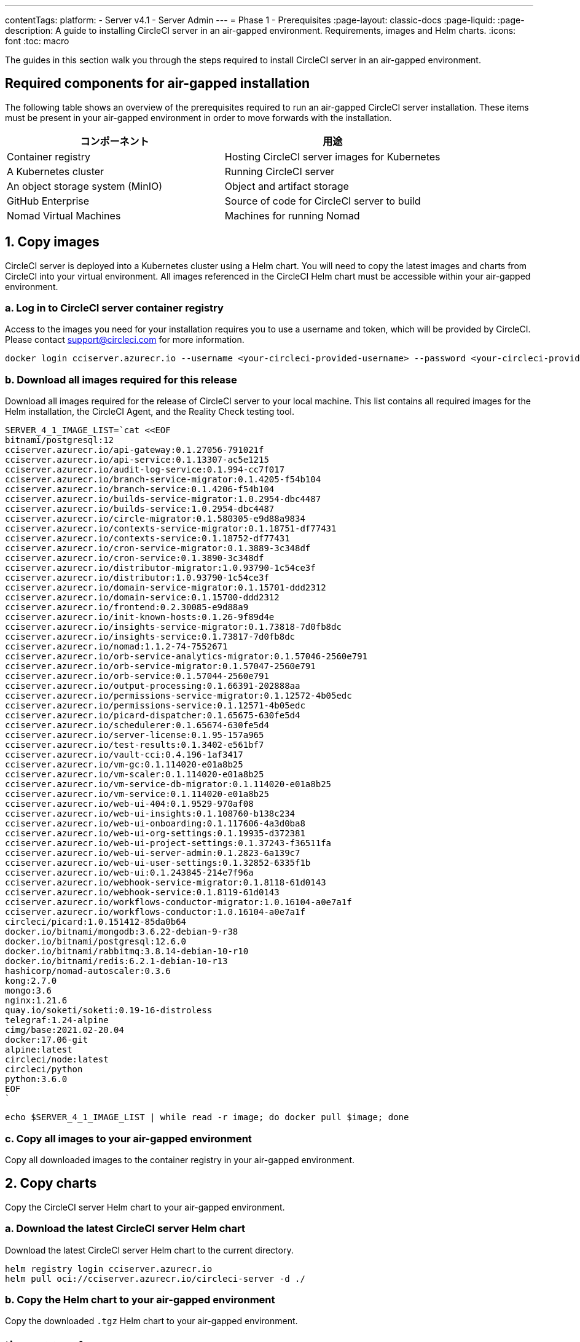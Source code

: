---

contentTags:
  platform:
    - Server v4.1
    - Server Admin
---
= Phase 1 - Prerequisites
:page-layout: classic-docs
:page-liquid:
:page-description: A guide to installing CircleCI server in an air-gapped environment. Requirements, images and Helm charts.
:icons: font
:toc: macro

:toc-title:

The guides in this section walk you through the steps required to install CircleCI server in an air-gapped environment.

[#required-components]
== Required components for air-gapped installation

The following table shows an overview of the prerequisites required to run an air-gapped CircleCI server installation. These items must be present in your air-gapped environment in order to move forwards with the installation.

[.table.table-striped]
[cols=2*, options="header", stripes=even]
|===
|コンポーネント
|用途

|Container registry
|Hosting CircleCI server images for Kubernetes

|A Kubernetes cluster
|Running CircleCI server

|An object storage system (MinIO)
|Object and artifact storage

|GitHub Enterprise
|Source of code for CircleCI server to build

|Nomad Virtual Machines
|Machines for running Nomad
|===

[#copy-images]
== 1.  Copy images

CircleCI server is deployed into a Kubernetes cluster using a Helm chart. You will need to copy the latest images and charts from CircleCI into your virtual environment. All images referenced in the CircleCI Helm chart must be accessible within your air-gapped environment.

[#login-to-acr]
=== a.  Log in to CircleCI server container registry

Access to the images you need for your installation requires you to use a username and token, which will be provided by CircleCI. Please contact support@circleci.com for more information.

[source, bash]
----
docker login cciserver.azurecr.io --username <your-circleci-provided-username> --password <your-circleci-provided-token>
----

=== b.  Download all images required for this release

Download all images required for the release of CircleCI server to your local machine. This list contains all required images for the Helm installation, the CircleCI Agent, and the Reality Check testing tool.

[source, bash]
----
SERVER_4_1_IMAGE_LIST=`cat <<EOF
bitnami/postgresql:12
cciserver.azurecr.io/api-gateway:0.1.27056-791021f
cciserver.azurecr.io/api-service:0.1.13307-ac5e1215
cciserver.azurecr.io/audit-log-service:0.1.994-cc7f017
cciserver.azurecr.io/branch-service-migrator:0.1.4205-f54b104
cciserver.azurecr.io/branch-service:0.1.4206-f54b104
cciserver.azurecr.io/builds-service-migrator:1.0.2954-dbc4487
cciserver.azurecr.io/builds-service:1.0.2954-dbc4487
cciserver.azurecr.io/circle-migrator:0.1.580305-e9d88a9834
cciserver.azurecr.io/contexts-service-migrator:0.1.18751-df77431
cciserver.azurecr.io/contexts-service:0.1.18752-df77431
cciserver.azurecr.io/cron-service-migrator:0.1.3889-3c348df
cciserver.azurecr.io/cron-service:0.1.3890-3c348df
cciserver.azurecr.io/distributor-migrator:1.0.93790-1c54ce3f
cciserver.azurecr.io/distributor:1.0.93790-1c54ce3f
cciserver.azurecr.io/domain-service-migrator:0.1.15701-ddd2312
cciserver.azurecr.io/domain-service:0.1.15700-ddd2312
cciserver.azurecr.io/frontend:0.2.30085-e9d88a9
cciserver.azurecr.io/init-known-hosts:0.1.26-9f89d4e
cciserver.azurecr.io/insights-service-migrator:0.1.73818-7d0fb8dc
cciserver.azurecr.io/insights-service:0.1.73817-7d0fb8dc
cciserver.azurecr.io/nomad:1.1.2-74-7552671
cciserver.azurecr.io/orb-service-analytics-migrator:0.1.57046-2560e791
cciserver.azurecr.io/orb-service-migrator:0.1.57047-2560e791
cciserver.azurecr.io/orb-service:0.1.57044-2560e791
cciserver.azurecr.io/output-processing:0.1.66391-202888aa
cciserver.azurecr.io/permissions-service-migrator:0.1.12572-4b05edc
cciserver.azurecr.io/permissions-service:0.1.12571-4b05edc
cciserver.azurecr.io/picard-dispatcher:0.1.65675-630fe5d4
cciserver.azurecr.io/schedulerer:0.1.65674-630fe5d4
cciserver.azurecr.io/server-license:0.1.95-157a965
cciserver.azurecr.io/test-results:0.1.3402-e561bf7
cciserver.azurecr.io/vault-cci:0.4.196-1af3417
cciserver.azurecr.io/vm-gc:0.1.114020-e01a8b25
cciserver.azurecr.io/vm-scaler:0.1.114020-e01a8b25
cciserver.azurecr.io/vm-service-db-migrator:0.1.114020-e01a8b25
cciserver.azurecr.io/vm-service:0.1.114020-e01a8b25
cciserver.azurecr.io/web-ui-404:0.1.9529-970af08
cciserver.azurecr.io/web-ui-insights:0.1.108760-b138c234
cciserver.azurecr.io/web-ui-onboarding:0.1.117606-4a3d0ba8
cciserver.azurecr.io/web-ui-org-settings:0.1.19935-d372381
cciserver.azurecr.io/web-ui-project-settings:0.1.37243-f36511fa
cciserver.azurecr.io/web-ui-server-admin:0.1.2823-6a139c7
cciserver.azurecr.io/web-ui-user-settings:0.1.32852-6335f1b
cciserver.azurecr.io/web-ui:0.1.243845-214e7f96a
cciserver.azurecr.io/webhook-service-migrator:0.1.8118-61d0143
cciserver.azurecr.io/webhook-service:0.1.8119-61d0143
cciserver.azurecr.io/workflows-conductor-migrator:1.0.16104-a0e7a1f
cciserver.azurecr.io/workflows-conductor:1.0.16104-a0e7a1f
circleci/picard:1.0.151412-85da0b64
docker.io/bitnami/mongodb:3.6.22-debian-9-r38
docker.io/bitnami/postgresql:12.6.0
docker.io/bitnami/rabbitmq:3.8.14-debian-10-r10
docker.io/bitnami/redis:6.2.1-debian-10-r13
hashicorp/nomad-autoscaler:0.3.6
kong:2.7.0
mongo:3.6
nginx:1.21.6
quay.io/soketi/soketi:0.19-16-distroless
telegraf:1.24-alpine
cimg/base:2021.02-20.04
docker:17.06-git
alpine:latest
circleci/node:latest
circleci/python
python:3.6.0
EOF
`
----

[source, bash]
----
echo $SERVER_4_1_IMAGE_LIST | while read -r image; do docker pull $image; done
----

[#copy-all-images]
=== c.  Copy all images to your air-gapped environment

Copy all downloaded images to the container registry in your air-gapped environment.

[#copy-charts]
== 2. Copy charts

Copy the CircleCI server Helm chart to your air-gapped environment.

[#download-helm-chart]
=== a.  Download the latest CircleCI server Helm chart

Download the latest CircleCI server Helm chart to the current directory.

[source, bash]
----
helm registry login cciserver.azurecr.io
helm pull oci://cciserver.azurecr.io/circleci-server -d ./
----

[#upload-helm-chart]
=== b.  Copy the Helm chart to your air-gapped environment

Copy the downloaded `.tgz` Helm chart to your air-gapped environment.

[#next-steps]
== 次のステップ

Once the steps on this page are complete, go to the xref:phase-2-configure-object-storage#[Phase 2 - Configure object storage] guide.